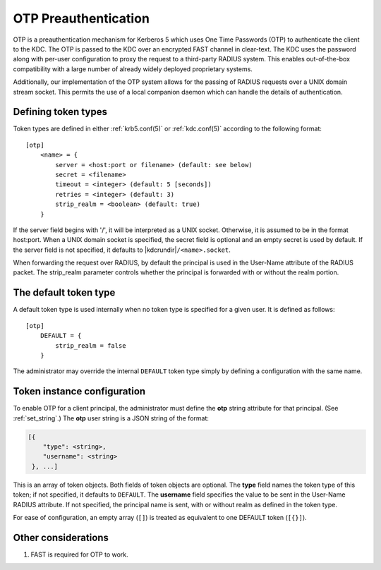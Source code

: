 .. _otp_preauth:

OTP Preauthentication
=====================

OTP is a preauthentication mechanism for Kerberos 5 which uses One
Time Passwords (OTP) to authenticate the client to the KDC.  The OTP
is passed to the KDC over an encrypted FAST channel in clear-text.
The KDC uses the password along with per-user configuration to proxy
the request to a third-party RADIUS system.  This enables
out-of-the-box compatibility with a large number of already widely
deployed proprietary systems.

Additionally, our implementation of the OTP system allows for the
passing of RADIUS requests over a UNIX domain stream socket.  This
permits the use of a local companion daemon which can handle the
details of authentication.


Defining token types
--------------------

Token types are defined in either :ref:`krb5.conf(5)` or
:ref:`kdc.conf(5)` according to the following format::

    [otp]
        <name> = {
            server = <host:port or filename> (default: see below)
            secret = <filename>
            timeout = <integer> (default: 5 [seconds])
            retries = <integer> (default: 3)
            strip_realm = <boolean> (default: true)
        }

If the server field begins with '/', it will be interpreted as a UNIX
socket.  Otherwise, it is assumed to be in the format host:port.  When
a UNIX domain socket is specified, the secret field is optional and an
empty secret is used by default.  If the server field is not
specified, it defaults to |kdcrundir|\ ``/<name>.socket``.

When forwarding the request over RADIUS, by default the principal is
used in the User-Name attribute of the RADIUS packet.  The strip_realm
parameter controls whether the principal is forwarded with or without
the realm portion.


The default token type
----------------------

A default token type is used internally when no token type is specified for a
given user.  It is defined as follows::

    [otp]
        DEFAULT = {
            strip_realm = false
        }

The administrator may override the internal ``DEFAULT`` token type
simply by defining a configuration with the same name.


Token instance configuration
----------------------------

To enable OTP for a client principal, the administrator must define
the **otp** string attribute for that principal.  (See
:ref:`set_string`.)  The **otp** user string is a JSON string of the
format:

.. code-block:: xml

    [{
        "type": <string>,
        "username": <string>
     }, ...]

This is an array of token objects.  Both fields of token objects are
optional.  The **type** field names the token type of this token; if
not specified, it defaults to ``DEFAULT``.  The **username** field
specifies the value to be sent in the User-Name RADIUS attribute.  If
not specified, the principal name is sent, with or without realm as
defined in the token type.

For ease of configuration, an empty array (``[]``) is treated as
equivalent to one DEFAULT token (``[{}]``).


Other considerations
--------------------

#. FAST is required for OTP to work.
